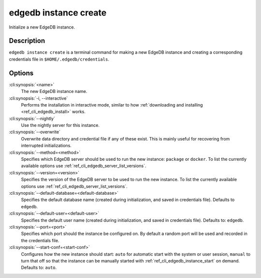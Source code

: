 .. _ref_cli_edgedb_instance_create:


======================
edgedb instance create
======================

Initialize a new EdgeDB instance.

.. cli:synopsis::

     edgedb instance create [OPTIONS] <name>


Description
===========

``edgedb instance create`` is a terminal command for making a new EdgeDB
instance and creating a corresponding credentials file in
``$HOME/.edgedb/credentials``.


Options
=======

:cli:synopsis:`<name>`
    The new EdgeDB instance name.

:cli:synopsis:`-i, --interactive`
    Performs the installation in interactive mode, similar to how
    :ref:`downloading and installing <ref_cli_edgedb_install>` works.

:cli:synopsis:`--nightly`
    Use the nightly server for this instance.

:cli:synopsis:`--overwrite`
    Overwrite data directory and credential file if any of these
    exist. This is mainly useful for recovering from interrupted
    initializations.

:cli:synopsis:`--method=<method>`
    Specifies which EdgeDB server should be used to run the new
    instance: ``package`` or ``docker``. To list the currently
    available options use :ref:`ref_cli_edgedb_server_list_versions`.

:cli:synopsis:`--version=<version>`
    Specifies the version of the EdgeDB server to be used to run the
    new instance. To list the currently available options use
    :ref:`ref_cli_edgedb_server_list_versions`.

:cli:synopsis:`--default-database=<default-database>`
    Specifies the default database name (created during
    initialization, and saved in credentials file). Defaults to
    ``edgedb``.

:cli:synopsis:`--default-user=<default-user>`
    Specifies the default user name (created during initialization,
    and saved in credentials file). Defaults to: ``edgedb``.

:cli:synopsis:`--port=<port>`
    Specifies which port should the instance be configured on. By
    default a random port will be used and recorded in the credentials
    file.

:cli:synopsis:`--start-conf=<start-conf>`
    Configures how the new instance should start: ``auto`` for
    automatic start with the system or user session, ``manual`` to
    turn that off so that the instance can be manually started with
    :ref:`ref_cli_edgedb_instance_start` on demand. Defaults to:
    ``auto``.
